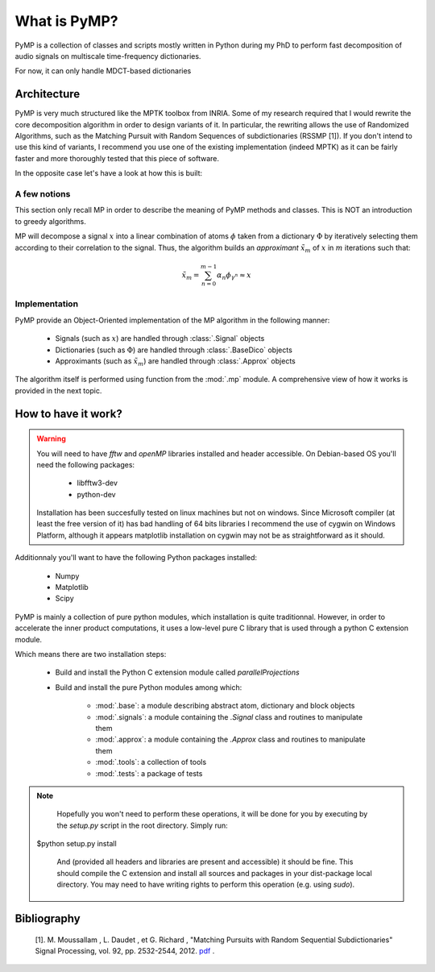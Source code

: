 
What is PyMP?
=============

PyMP is a collection of classes and scripts mostly written in Python
during my PhD to perform fast decomposition of audio signals on
multiscale time-frequency dictionaries.

For now, it can only handle MDCT-based dictionaries

Architecture
------------

PyMP is very much structured like the MPTK toolbox from INRIA.
Some of my research required that I would rewrite the core
decomposition algorithm in order to design variants of it. In
particular, the rewriting allows the use of Randomized Algorithms,
such as the Matching Pursuit with Random Sequences of subdictionaries
(RSSMP [1]). If you don't intend to use this kind of variants, I
recommend you use one of the existing implementation (indeed MPTK) as
it can be fairly faster and more thoroughly tested that this piece of
software.

In the opposite case let's have a look at how this is built:



A few notions
*************

This section only recall MP in order to describe the meaning of PyMP
methods and classes. This is NOT an introduction to greedy algorithms.

MP will decompose a signal :math:`x` into a linear combination of atoms :math:`\phi` taken from a dictionary :math:`\Phi` by iteratively selecting them according to their correlation to the
signal. Thus, the algorithm builds an *approximant* :math:`\tilde{x}_{m}` of :math:`x` in :math:`m` iterations such that:

.. math:: \tilde{x}_{m}=\sum_{n=0}^{m-1}\alpha_{n}\phi_{\gamma^{n}}\approx x

Implementation
**************

PyMP provide an Object-Oriented implementation of the MP algorithm in the following manner:

	- Signals (such as :math:`x`) are handled through :class:`.Signal` objects

	- Dictionaries (such as :math:`\Phi`) are handled through :class:`.BaseDico` objects

	- Approximants (such as :math:`\tilde{x}_{m}`) are handled through :class:`.Approx` objects

The algorithm itself is performed using function from the :mod:`.mp` module. A comprehensive view of how it works is provided in the next topic.

How to have it work?
--------------------
.. warning::

	You will need to have *fftw*  and *openMP* libraries installed and header accessible. On Debian-based OS you'll need the following packages:

		- libfftw3-dev

		- python-dev

	Installation has been succesfully tested on linux machines but not on windows.
	Since Microsoft compiler (at least the free version of it) has bad handling of 64 bits libraries
	I recommend the use of cygwin on Windows Platform, although it appears matplotlib installation on cygwin
	may not be as straightforward as it should.

Additionnaly you'll want to have the following Python packages installed:

		- Numpy

		- Matplotlib

		- Scipy


PyMP is mainly a collection of pure python modules, which installation is quite traditionnal.
However, in order to accelerate the inner product computations, it uses a low-level pure C library that is
used through a python C extension module.

Which means there are two installation steps:

	- Build and install the Python C extension module called *parallelProjections*

	- Build and install the pure Python modules among which:

			- :mod:`.base`: a module describing abstract atom, dictionary and block objects

			- :mod:`.signals`: a module containing the `.Signal` class and routines to manipulate them

			- :mod:`.approx`: a module containing the `.Approx` class and routines to manipulate them

			- :mod:`.tools`: a collection of tools

			- :mod:`.tests`: a package of tests

.. note::

	Hopefully you won't need to perform these operations, it will be done for you by executing by the *setup.py* script
	in the root directory. Simply run::

    $python setup.py install

	And (provided all headers and libraries are present and accessible) it should be fine.
	This should compile the C extension and install all sources and packages in your dist-package
	local directory. You may need to have writing rights to perform this operation (e.g. using *sudo*).



Bibliography
------------

    [1]. M. Moussallam , L. Daudet , et G. Richard , "Matching Pursuits with Random Sequential Subdictionaries"
    Signal Processing, vol. 92, pp. 2532-2544, 2012. pdf_ .

.. _pdf: http://dx.doi.org/10.1016/j.sigpro.2012.03.019

